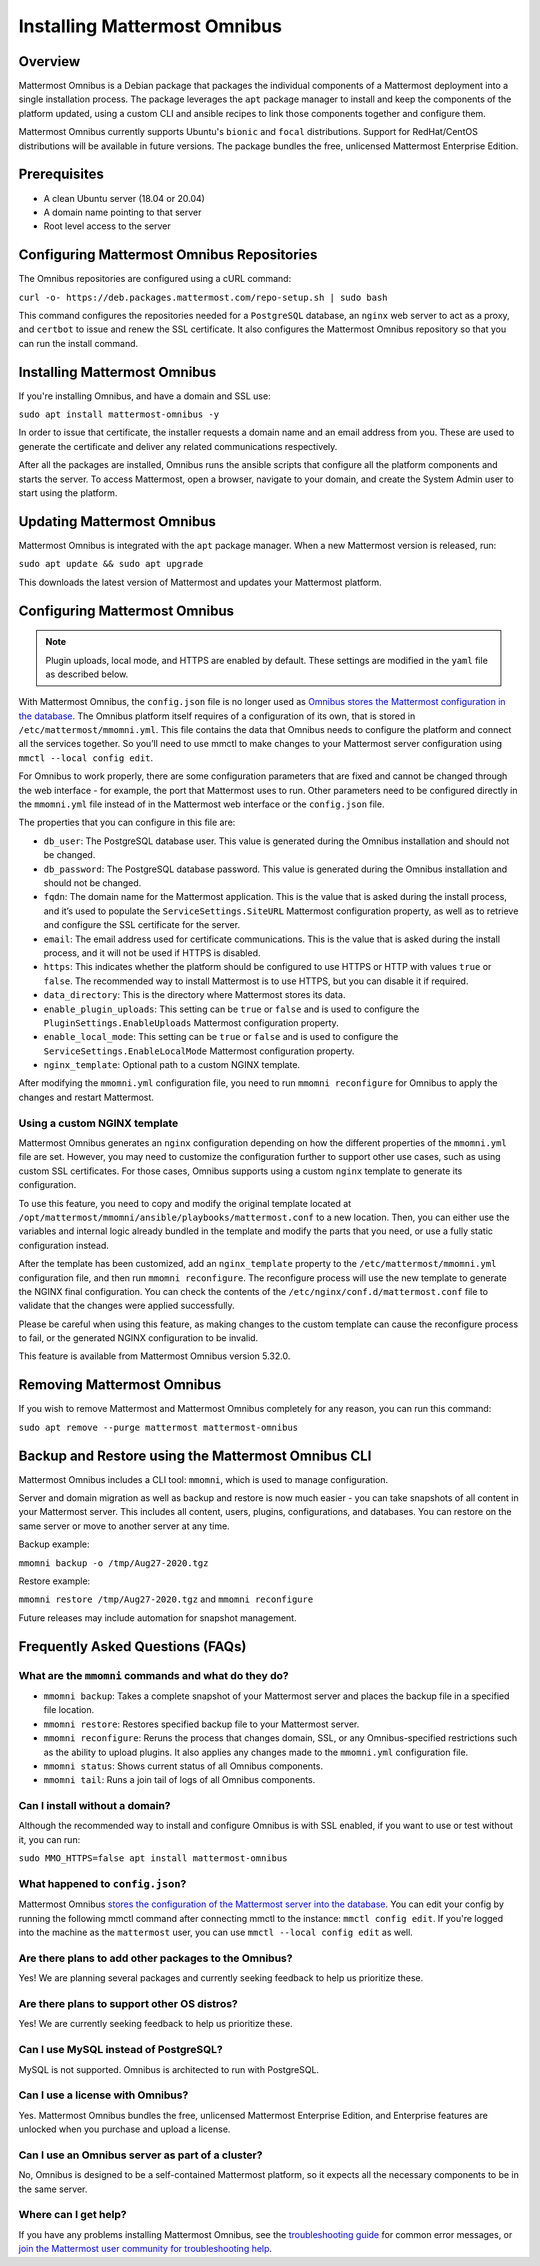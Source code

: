 Installing Mattermost Omnibus
=============================

Overview
---------

Mattermost Omnibus is a Debian package that packages the individual components of a Mattermost deployment into a single installation process. The package leverages the ``apt`` package manager to install and keep the components of the platform updated, using a custom CLI and ansible recipes to link those components together and configure them.

Mattermost Omnibus currently supports Ubuntu's ``bionic`` and ``focal`` distributions. Support for RedHat/CentOS distributions will be available in future versions. The package bundles the free, unlicensed Mattermost Enterprise Edition.

Prerequisites
-------------

- A clean Ubuntu server (18.04 or 20.04)
- A domain name pointing to that server
- Root level access to the server

Configuring Mattermost Omnibus Repositories
-------------------------------------------

The Omnibus repositories are configured using a cURL command:

``curl -o- https://deb.packages.mattermost.com/repo-setup.sh | sudo bash``

This command configures the repositories needed for a ``PostgreSQL`` database, an ``nginx`` web server to act as a proxy, and ``certbot`` to issue and renew the SSL certificate. It also configures the Mattermost Omnibus repository so that you can run the install command.

Installing Mattermost Omnibus
-----------------------------

If you're installing Omnibus, and have a domain and SSL use:

``sudo apt install mattermost-omnibus -y``

In order to issue that certificate, the installer requests a domain name and an email address from you. These are used to generate the certificate and deliver any related communications respectively.

After all the packages are installed, Omnibus runs the ansible scripts that configure all the platform components and starts the server. To access Mattermost, open a browser, navigate to your domain, and create the System Admin user to start using the platform.

Updating Mattermost Omnibus
---------------------------

Mattermost Omnibus is integrated with the ``apt`` package manager. When a new Mattermost version is released, run:

``sudo apt update && sudo apt upgrade``

This downloads the latest version of Mattermost and updates your Mattermost platform.

Configuring Mattermost Omnibus
-------------------------------

.. note::
  Plugin uploads, local mode, and HTTPS are enabled by default. These settings are modified in the ``yaml`` file as described below.

With Mattermost Omnibus, the ``config.json`` file is no longer used as `Omnibus stores the Mattermost configuration in the database <https://docs.mattermost.com/administration/config-in-database.html>`__. The Omnibus platform itself requires of a configuration of its own, that is stored in ``/etc/mattermost/mmomni.yml``. This file contains the data that Omnibus needs to configure the platform and connect all the services together. So you’ll need to use mmctl to make changes to your Mattermost server configuration using ``mmctl --local config edit``.

For Omnibus to work properly, there are some configuration parameters that are fixed and cannot be changed through the web interface - for example, the port that Mattermost uses to run. Other parameters need to be configured directly in the ``mmomni.yml`` file instead of in the Mattermost web interface or the ``config.json`` file.

The properties that you can configure in this file are:

- ``db_user``: The PostgreSQL database user. This value is generated during the Omnibus installation and should not be changed.
- ``db_password``: The PostgreSQL database password. This value is generated during the Omnibus installation and should not be changed.
- ``fqdn``: The domain name for the Mattermost application. This is the value that is asked during the install process, and it’s used to populate the ``ServiceSettings.SiteURL`` Mattermost configuration property, as well as to retrieve and configure the SSL certificate for the server.
- ``email``: The email address used for certificate communications. This is the value that is asked during the install process, and it will not be used if HTTPS is disabled.
- ``https``: This indicates whether the platform should be configured to use HTTPS or HTTP with values ``true`` or ``false``. The recommended way to install Mattermost is to use HTTPS, but you can disable it if required.
- ``data_directory``: This is the directory where Mattermost stores its data.
- ``enable_plugin_uploads``: This setting can be ``true`` or ``false`` and is used to configure the ``PluginSettings.EnableUploads`` Mattermost configuration property.
- ``enable_local_mode``: This setting can be ``true`` or ``false`` and is used to configure the ``ServiceSettings.EnableLocalMode`` Mattermost configuration property.
- ``nginx_template``: Optional path to a custom NGINX template.

After modifying the ``mmomni.yml`` configuration file, you need to run ``mmomni reconfigure`` for Omnibus to apply the changes and restart Mattermost.

Using a custom NGINX template
^^^^^^^^^^^^^^^^^^^^^^^^^^^^^

Mattermost Omnibus generates an ``nginx`` configuration depending on how the different properties of the ``mmomni.yml`` file are set. However, you may need to customize the configuration further to support other use cases, such as using custom SSL certificates. For those cases, Omnibus supports using a custom ``nginx`` template to generate its configuration. 

To use this feature, you need to copy and modify the original template located at ``/opt/mattermost/mmomni/ansible/playbooks/mattermost.conf`` to a new location. Then, you can either use the variables and internal logic already bundled in the template and modify the parts that you need, or use a fully static configuration instead.

After the template has been customized, add an ``nginx_template`` property to the ``/etc/mattermost/mmomni.yml`` configuration file, and then run ``mmomni reconfigure``. The reconfigure process will use the new template to generate the NGINX final configuration. You can check the contents of the ``/etc/nginx/conf.d/mattermost.conf`` file to validate that the changes were applied successfully.

Please be careful when using this feature, as making changes to the custom template can cause the reconfigure process to fail, or the generated NGINX configuration to be invalid.

This feature is available from Mattermost Omnibus version 5.32.0.

Removing Mattermost Omnibus
---------------------------

If you wish to remove Mattermost and Mattermost Omnibus completely for any reason, you can run this command:

``sudo apt remove --purge mattermost mattermost-omnibus``

Backup and Restore using the Mattermost Omnibus CLI
---------------------------------------------------

Mattermost Omnibus includes a CLI tool: ``mmomni``, which is used to manage configuration.

Server and domain migration as well as backup and restore is now much easier - you can take snapshots of all content in your Mattermost server. This includes all content, users, plugins, configurations, and databases. You can restore on the same server or move to another server at any time.

Backup example:

``mmomni backup -o /tmp/Aug27-2020.tgz``

Restore example:

``mmomni restore /tmp/Aug27-2020.tgz`` and ``mmomni reconfigure``

Future releases may include automation for snapshot management.

Frequently Asked Questions (FAQs)
---------------------------------

What are the ``mmomni`` commands and what do they do?
^^^^^^^^^^^^^^^^^^^^^^^^^^^^^^^^^^^^^^^^^^^^^^^^^^^^^

- ``mmomni backup``: Takes a complete snapshot of your Mattermost server and places the backup file in a specified file location.
- ``mmomni restore``: Restores specified backup file to your Mattermost server.
- ``mmomni reconfigure``: Reruns the process that changes domain, SSL, or any Omnibus-specified restrictions such as the ability to upload plugins. It also applies any changes made to the ``mmomni.yml`` configuration file.
- ``mmomni status``: Shows current status of all Omnibus components.
- ``mmomni tail``: Runs a join tail of logs of all Omnibus components.

Can I install without a domain?
^^^^^^^^^^^^^^^^^^^^^^^^^^^^^^^

Although the recommended way to install and configure Omnibus is with SSL enabled, if you want to use or test without it, you can run:

``sudo MMO_HTTPS=false apt install mattermost-omnibus``

What happened to ``config.json``?
^^^^^^^^^^^^^^^^^^^^^^^^^^^^^^^^^

Mattermost Omnibus `stores the configuration of the Mattermost server into the database <https://docs.mattermost.com/administration/config-in-database.html>`__. You can edit your config by running the following mmctl command after connecting mmctl to the instance: ``mmctl config edit``. If you're logged into the machine as the ``mattermost`` user, you can use ``mmctl --local config edit`` as well.

Are there plans to add other packages to the Omnibus?
^^^^^^^^^^^^^^^^^^^^^^^^^^^^^^^^^^^^^^^^^^^^^^^^^^^^^

Yes! We are planning several packages and currently seeking feedback to help us prioritize these.

Are there plans to support other OS distros?
^^^^^^^^^^^^^^^^^^^^^^^^^^^^^^^^^^^^^^^^^^^^

Yes! We are currently seeking feedback to help us prioritize these.

Can I use MySQL instead of PostgreSQL?
^^^^^^^^^^^^^^^^^^^^^^^^^^^^^^^^^^^^^^

MySQL is not supported. Omnibus is architected to run with PostgreSQL.

Can I use a license with Omnibus?
^^^^^^^^^^^^^^^^^^^^^^^^^^^^^^^^^

Yes. Mattermost Omnibus bundles the free, unlicensed Mattermost Enterprise Edition, and Enterprise features are unlocked when you purchase and upload a license.

Can I use an Omnibus server as part of a cluster?
^^^^^^^^^^^^^^^^^^^^^^^^^^^^^^^^^^^^^^^^^^^^^^^^^

No, Omnibus is designed to be a self-contained Mattermost platform, so it expects all the necessary components to be in the same server.

Where can I get help?
^^^^^^^^^^^^^^^^^^^^^

If you have any problems installing Mattermost Omnibus, see the `troubleshooting guide <https://docs.mattermost.com/install/troubleshooting.html>`__ for common error messages, or `join the Mattermost user community for troubleshooting help <https://mattermost.com/pl/default-ask-mattermost-community/>`_.
